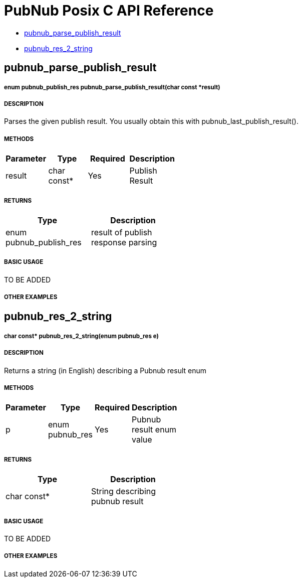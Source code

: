 = PubNub Posix C API Reference

* <<pubnub_parse_publish_result,pubnub_parse_publish_result>>
* <<pubnub_res_2_string,pubnub_res_2_string>>

== pubnub_parse_publish_result

===== enum pubnub_publish_res pubnub_parse_publish_result(char const *result)

===== DESCRIPTION
Parses the given publish result. You usually obtain this with pubnub_last_publish_result().

===== METHODS

[width="40%",frame="topbot",options="header,footer"]
|======================
|Parameter | Type | Required | Description
| result | char const* | Yes | Publish Result
|======================

===== RETURNS
[width="40%",frame="topbot",options="header,footer"]
|======================
| Type | Description
| enum pubnub_publish_res | result of publish response parsing
|======================

===== BASIC USAGE
TO BE ADDED

===== OTHER EXAMPLES


== pubnub_res_2_string

===== char const* pubnub_res_2_string(enum pubnub_res e)

===== DESCRIPTION
Returns a string (in English) describing a Pubnub result enum

===== METHODS

[width="40%",frame="topbot",options="header,footer"]
|======================
|Parameter | Type | Required | Description
| p | enum pubnub_res | Yes | Pubnub result enum value
|======================

===== RETURNS
[width="40%",frame="topbot",options="header,footer"]
|======================
| Type | Description
| char const* | String describing pubnub result
|======================

===== BASIC USAGE
TO BE ADDED


===== OTHER EXAMPLES
